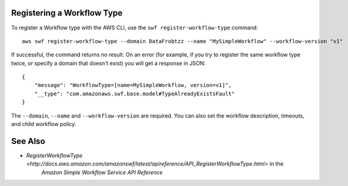 Registering a Workflow Type
---------------------------

To register a Workflow type with the AWS CLI, use the ``swf register-workflow-type`` command::

  aws swf register-workflow-type --domain DataFrobtzz --name "MySimpleWorkflow" --workflow-version "v1"

If successful, the command returns no result. On an error (for example, if you try to register the same workflow type
twice, or specify a domain that doesn't exist) you will get a response in JSON::

  {
      "message": "WorkflowType=[name=MySimpleWorkflow, version=v1]",
      "__type": "com.amazonaws.swf.base.model#TypeAlreadyExistsFault"
  }

The ``--domain``, ``--name`` and ``--workflow-version`` are required. You can also set the workflow description,
timeouts, and child workflow policy.

See Also
--------

- `RegisterWorkflowType <http://docs.aws.amazon.com/amazonswf/latest/apireference/API_RegisterWorkflowType.html>` in the
   *Amazon Simple Workflow Service API Reference*

